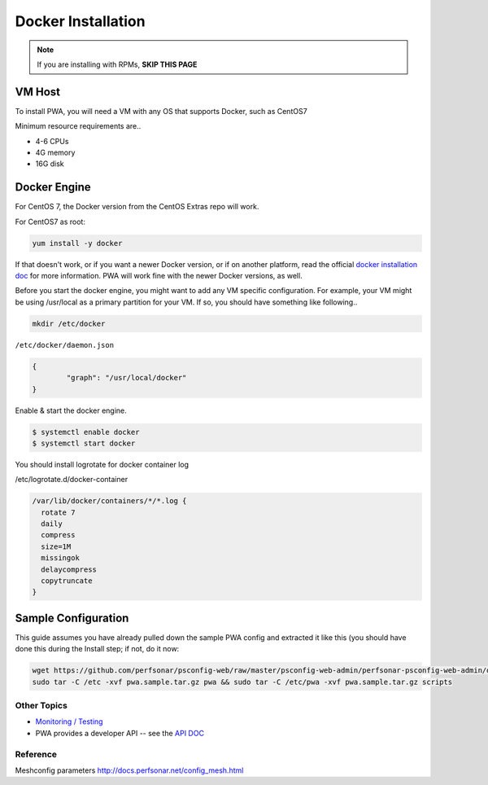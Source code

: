 ######################################
Docker Installation
######################################

.. role:: raw-html-m2r(raw)
   :format: html

.. note:: If you are installing with RPMs, **SKIP THIS PAGE**


VM Host
^^^^^^^

To install PWA, you will need a VM with any OS that supports Docker, such as CentOS7

Minimum resource requirements are..


* 4-6 CPUs
* 4G memory
* 16G disk

Docker Engine
^^^^^^^^^^^^^

For CentOS 7, the Docker version from the CentOS Extras repo will work.

For CentOS7 as root:

.. code-block:: bash

   yum install -y docker

If that doesn't work, or if you want a newer Docker version, or if on another platform, read the official `docker installation doc <https://docs.docker.com/engine/installation/>`_ for more information. PWA will work fine with the newer Docker versions, as well.

Before you start the docker engine, you might want to add any VM specific configuration. For example, your VM might be using /usr/local as a primary partition for your VM. If so, you should have something like following..

.. code-block:: bash

   mkdir /etc/docker

``/etc/docker/daemon.json``

.. code-block:: json

   {
           "graph": "/usr/local/docker"
   }

Enable & start the docker engine.

.. code-block:: bash

   $ systemctl enable docker
   $ systemctl start docker

You should install logrotate for docker container log

/etc/logrotate.d/docker-container

.. code-block:: bash

   /var/lib/docker/containers/*/*.log {
     rotate 7
     daily
     compress
     size=1M
     missingok
     delaycompress
     copytruncate
   }

Sample Configuration
^^^^^^^^^^^^^^^^^^^^


This guide assumes you have already pulled down the sample PWA config and extracted it like this (you should have done this during the Install step; if not, do it now:

.. code-block:: bash

   wget https://github.com/perfsonar/psconfig-web/raw/master/psconfig-web-admin/perfsonar-psconfig-web-admin/deploy/docker/pwa.sample.tar.gz
   sudo tar -C /etc -xvf pwa.sample.tar.gz pwa && sudo tar -C /etc/pwa -xvf pwa.sample.tar.gz scripts

Other Topics
============

* `Monitoring / Testing <pwa_monitoring>`_
* PWA provides a developer API -- see the `API DOC <pwa_api>`_

Reference
=========

Meshconfig parameters
http://docs.perfsonar.net/config_mesh.html

